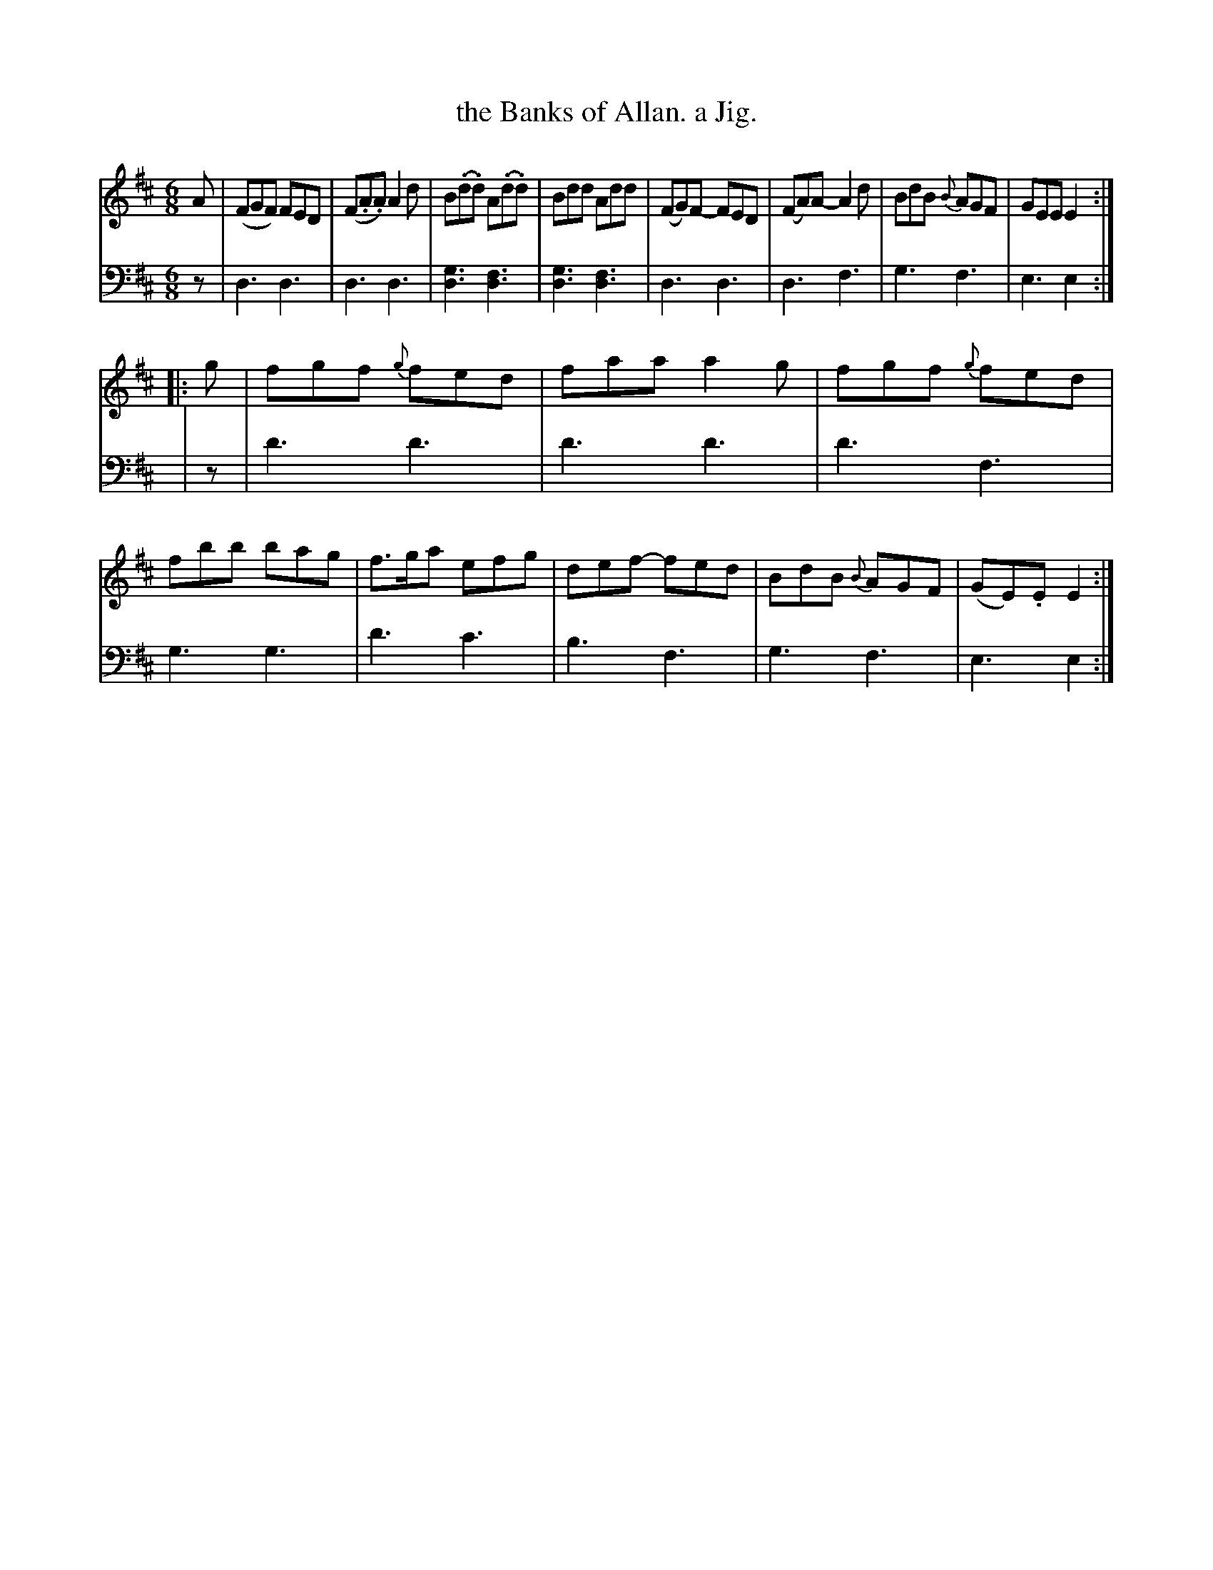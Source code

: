 X: 2382
T: the Banks of Allan. a Jig.
%R: jig
B: Niel Gow & Sons "Complete Repository" v.2 p.38 #2
Z: 2021 John Chambers <jc:trillian.mit.edu>
M: 6/8
L: 1/8
K: D
% - - - - - - - - - -
% Voice 1 formatted for regularity.
V: 1 staves=2
A |\
(FGF) FED | (F.A.A) A2d | B(.d.d) A(.d.d) | Bdd Add |\
(FG)F- FED | (FA)A- A2d | BdB {B}AGF | GEE E2 :|
|: g |\
fgf {g}fed | faa a2g | fgf {g}fed | fbb bag |\
f>ga efg | def- fed | BdB {B}AGF | (GE).E E2 :|
% - - - - - - - - - -
% Voice 2 preserves the book's staff layout.
V: 2 clef=bass middle=d
z |\
d3 d3 | d3 d3 | [g3d3] [f3d3] | [g3d3] [f3d3] |\
d3 d3 | d3 f3 | g3 f3 | e3 e2 :|
| z |\
d'3 d'3 | d'3 d'3 | d'3 f3 | g3 g3 |\
d'3 c'3 | b3  f3  | g3  f3 | e3 e2 :|

